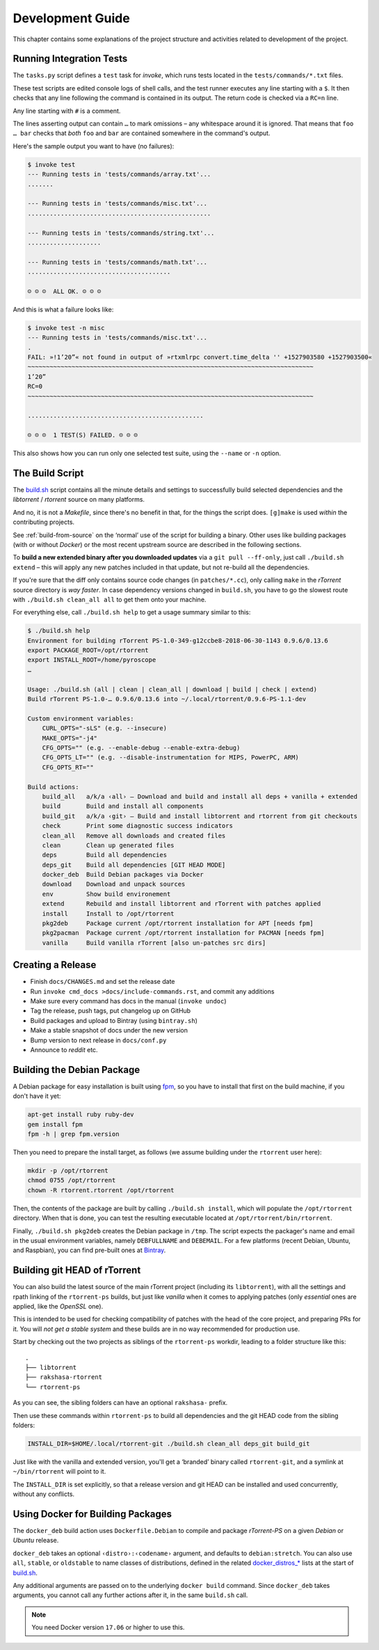Development Guide
=================

This chapter contains some explanations of the project structure and
activities related to development of the project.


.. _invoke-test:

Running Integration Tests
-------------------------

The ``tasks.py`` script defines a ``test`` task for `invoke`,
which runs tests located in the ``tests/commands/*.txt`` files.

These test scripts are edited console logs of shell calls,
and the test runner executes any line starting with a ``$``.
It then checks that any line following the command is contained
in its output. The return code is checked via a ``RC=n`` line.

Any line starting with ``#`` is a comment.

The lines asserting output can contain ``…`` to mark omissions
– any whitespace around it is ignored.
That means that ``foo … bar`` checks that *both* ``foo`` and ``bar``
are contained somewhere in the command's output.

Here's the sample output you want to have (no failures):

.. code-block:: console

    $ invoke test
    --- Running tests in 'tests/commands/array.txt'...
    .......

    --- Running tests in 'tests/commands/misc.txt'...
    ..................................................

    --- Running tests in 'tests/commands/string.txt'...
    ....................

    --- Running tests in 'tests/commands/math.txt'...
    .......................................

    ☺ ☺ ☺  ALL OK. ☺ ☺ ☺


And this is what a failure looks like:

.. code-block:: console

    $ invoke test -n misc
    --- Running tests in 'tests/commands/misc.txt'...
    .
    FAIL: »!1’20”« not found in output of »rtxmlrpc convert.time_delta '' +1527903580 +1527903500«
    ~~~~~~~~~~~~~~~~~~~~~~~~~~~~~~~~~~~~~~~~~~~~~~~~~~~~~~~~~~~~~~~~~~~~~~~~~~~~~~
    1’20”
    RC=0
    ~~~~~~~~~~~~~~~~~~~~~~~~~~~~~~~~~~~~~~~~~~~~~~~~~~~~~~~~~~~~~~~~~~~~~~~~~~~~~~

    ................................................

    ☹ ☹ ☹  1 TEST(S) FAILED. ☹ ☹ ☹

This also shows how you can run only one selected test suite, using the ``--name`` or ``-n`` option.


.. _build-sh:

The Build Script
----------------

The `build.sh`_ script contains all the minute details and settings to successfully
build selected dependencies and the `libtorrent` / `rtorrent` source on many platforms.

And no, it is not a `Makefile`, since there's no benefit in that, for the things the script does.
``[g]make`` is used *within* the contributing projects.

See :ref:`build-from-source` on the ‘normal’ use of the script for building a binary.
Other uses like building packages (with or without `Docker`) or the most recent upstream source
are described in the following sections.

To **build a new extended binary after you downloaded updates** via a ``git pull --ff-only``,
just call ``./build.sh extend`` – this will apply any new patches included in that update,
but not re-build all the dependencies.

If you're sure that the diff only contains source code changes (in ``patches/*.cc``),
only calling ``make`` in the `rTorrent` source directory is *way faster*.
In case dependency versions changed in ``build.sh``, you have to go the slowest route with
``./build.sh clean_all all`` to get them onto your machine.


For everything else, call ``./build.sh help`` to get a usage summary similar to this:

.. code-block:: console

    $ ./build.sh help
    Environment for building rTorrent PS-1.0-349-g12ccbe8-2018-06-30-1143 0.9.6/0.13.6
    export PACKAGE_ROOT=/opt/rtorrent
    export INSTALL_ROOT=/home/pyroscope
    …

    Usage: ./build.sh (all | clean | clean_all | download | build | check | extend)
    Build rTorrent PS-1.0-… 0.9.6/0.13.6 into ~/.local/rtorrent/0.9.6-PS-1.1-dev

    Custom environment variables:
        CURL_OPTS="-sLS" (e.g. --insecure)
        MAKE_OPTS="-j4"
        CFG_OPTS="" (e.g. --enable-debug --enable-extra-debug)
        CFG_OPTS_LT="" (e.g. --disable-instrumentation for MIPS, PowerPC, ARM)
        CFG_OPTS_RT=""

    Build actions:
        build_all   a/k/a ‹all› – Download and build and install all deps + vanilla + extended
        build       Build and install all components
        build_git   a/k/a ‹git› – Build and install libtorrent and rtorrent from git checkouts
        check       Print some diagnostic success indicators
        clean_all   Remove all downloads and created files
        clean       Clean up generated files
        deps        Build all dependencies
        deps_git    Build all dependencies [GIT HEAD MODE]
        docker_deb  Build Debian packages via Docker
        download    Download and unpack sources
        env         Show build environement
        extend      Rebuild and install libtorrent and rTorrent with patches applied
        install     Install to /opt/rtorrent
        pkg2deb     Package current /opt/rtorrent installation for APT [needs fpm]
        pkg2pacman  Package current /opt/rtorrent installation for PACMAN [needs fpm]
        vanilla     Build vanilla rTorrent [also un-patches src dirs]


.. _do-release:

Creating a Release
------------------

*  Finish ``docs/CHANGES.md`` and set the release date
*  Run ``invoke cmd_docs >docs/include-commands.rst``, and commit any additions
*  Make sure every command has docs in the manual (``invoke undoc``)
*  Tag the release, push tags, put changelog up on GitHub
*  Build packages and upload to Bintray (using ``bintray.sh``)
*  Make a stable snapshot of docs under the new version
*  Bump version to next release in ``docs/conf.py``
*  Announce to `reddit` etc.


.. _build-pkg2deb:

Building the Debian Package
---------------------------

A Debian package for easy installation is built using
`fpm <https://github.com/jordansissel/fpm>`_, so you have to install
that first on the build machine, if you don't have it yet:

.. code-block:: bash

    apt-get install ruby ruby-dev
    gem install fpm
    fpm -h | grep fpm.version

Then you need to prepare the install target, as follows (we assume
building under the ``rtorrent`` user here):

.. code-block:: bash

    mkdir -p /opt/rtorrent
    chmod 0755 /opt/rtorrent
    chown -R rtorrent.rtorrent /opt/rtorrent

Then, the contents of the package are built by calling
``./build.sh install``, which will populate the ``/opt/rtorrent``
directory. When that is done, you can test the resulting executable
located at ``/opt/rtorrent/bin/rtorrent``.

Finally, ``./build.sh pkg2deb`` creates the Debian package in ``/tmp``.
The script expects the packager's name and email in the usual
environment variables, namely ``DEBFULLNAME`` and ``DEBEMAIL``. For a
few platforms (recent Debian, Ubuntu, and Raspbian), you can find
pre-built ones at `Bintray`_.

.. seealso::

    :ref:`build-docker_deb`


Building git HEAD of rTorrent
-----------------------------

You can also build the latest source of the main rTorrent project (including its ``libtorrent``),
with all the settings and rpath linking of the ``rtorrent-ps`` builds,
but just like *vanilla* when it comes to applying patches
(only *essential* ones are applied, like the `OpenSSL` one).

This is intended to be used for checking compatibility of patches with the head of the core project,
and preparing PRs for it.
You will *not get a stable system* and these builds are in no way recommended for production use.

Start by checking out the two projects as siblings of the ``rtorrent-ps`` workdir,
leading to a folder structure like this:

::

    .
    ├── libtorrent
    ├── rakshasa-rtorrent
    └── rtorrent-ps

As you can see, the sibling folders can have an optional ``rakshasa-`` prefix.

Then use these commands within ``rtorrent-ps`` to build all dependencies and
the git HEAD code from the sibling folders:

.. code-block:: bash

    INSTALL_DIR=$HOME/.local/rtorrent-git ./build.sh clean_all deps_git build_git

Just like with the vanilla and extended version, you'll get a ‘branded’ binary
called ``rtorrent-git``, and a symlink at ``~/bin/rtorrent`` will point to it.

The ``INSTALL_DIR`` is set explicitly,
so that a release version and git HEAD can be installed and used concurrently,
without any conflicts.


.. _build-docker_deb:

Using Docker for Building Packages
----------------------------------

The ``docker_deb`` build action uses ``Dockerfile.Debian`` to compile and package
*rTorrent-PS* on a given *Debian* or *Ubuntu* release.

``docker_deb`` takes an optional ``‹distro›:‹codename›`` argument,
and defaults to ``debian:stretch``.
You can also use ``all``, ``stable``, or ``oldstable`` to name classes of distributions,
defined in the related `docker_distros_*`_ lists at the start of `build.sh`_.

Any additional arguments are passed on to the underlying ``docker build`` command.
Since ``docker_deb`` takes arguments, you cannot call any further actions after it,
in the same ``build.sh`` call.

.. note::

    You need Docker version ``17.06`` or higher to use this.


.. _`build.sh`: https://github.com/pyroscope/rtorrent-ps/blob/master/build.sh#L1-L3
.. _`Bintray`: https://bintray.com/pyroscope/rtorrent-ps/rtorrent-ps
.. _`docker_distros_*`: https://github.com/pyroscope/rtorrent-ps/search?type=Code&utf8=%E2%9C%93&q=docker_distros_stable
